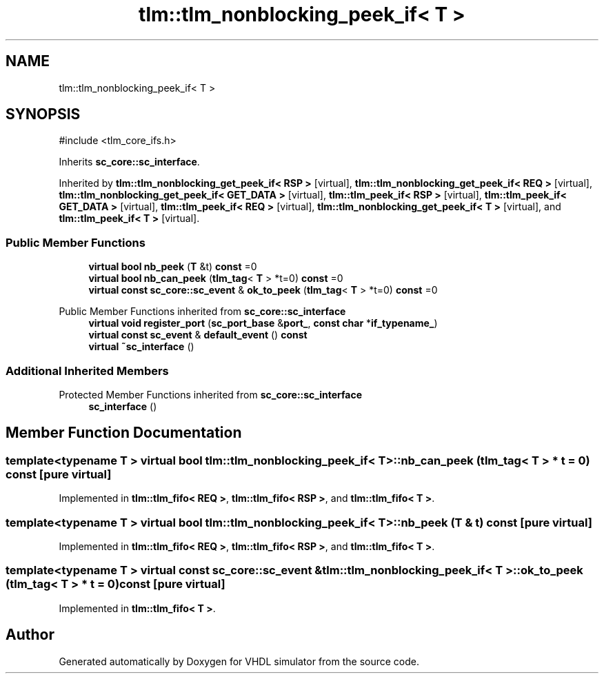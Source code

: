 .TH "tlm::tlm_nonblocking_peek_if< T >" 3 "VHDL simulator" \" -*- nroff -*-
.ad l
.nh
.SH NAME
tlm::tlm_nonblocking_peek_if< T >
.SH SYNOPSIS
.br
.PP
.PP
\fR#include <tlm_core_ifs\&.h>\fP
.PP
Inherits \fBsc_core::sc_interface\fP\&.
.PP
Inherited by \fBtlm::tlm_nonblocking_get_peek_if< RSP >\fP\fR [virtual]\fP, \fBtlm::tlm_nonblocking_get_peek_if< REQ >\fP\fR [virtual]\fP, \fBtlm::tlm_nonblocking_get_peek_if< GET_DATA >\fP\fR [virtual]\fP, \fBtlm::tlm_peek_if< RSP >\fP\fR [virtual]\fP, \fBtlm::tlm_peek_if< GET_DATA >\fP\fR [virtual]\fP, \fBtlm::tlm_peek_if< REQ >\fP\fR [virtual]\fP, \fBtlm::tlm_nonblocking_get_peek_if< T >\fP\fR [virtual]\fP, and \fBtlm::tlm_peek_if< T >\fP\fR [virtual]\fP\&.
.SS "Public Member Functions"

.in +1c
.ti -1c
.RI "\fBvirtual\fP \fBbool\fP \fBnb_peek\fP (\fBT\fP &t) \fBconst\fP =0"
.br
.ti -1c
.RI "\fBvirtual\fP \fBbool\fP \fBnb_can_peek\fP (\fBtlm_tag\fP< \fBT\fP > *t=0) \fBconst\fP =0"
.br
.ti -1c
.RI "\fBvirtual\fP \fBconst\fP \fBsc_core::sc_event\fP & \fBok_to_peek\fP (\fBtlm_tag\fP< \fBT\fP > *t=0) \fBconst\fP =0"
.br
.in -1c

Public Member Functions inherited from \fBsc_core::sc_interface\fP
.in +1c
.ti -1c
.RI "\fBvirtual\fP \fBvoid\fP \fBregister_port\fP (\fBsc_port_base\fP &\fBport_\fP, \fBconst\fP \fBchar\fP *\fBif_typename_\fP)"
.br
.ti -1c
.RI "\fBvirtual\fP \fBconst\fP \fBsc_event\fP & \fBdefault_event\fP () \fBconst\fP"
.br
.ti -1c
.RI "\fBvirtual\fP \fB~sc_interface\fP ()"
.br
.in -1c
.SS "Additional Inherited Members"


Protected Member Functions inherited from \fBsc_core::sc_interface\fP
.in +1c
.ti -1c
.RI "\fBsc_interface\fP ()"
.br
.in -1c
.SH "Member Function Documentation"
.PP 
.SS "template<\fBtypename\fP \fBT\fP > \fBvirtual\fP \fBbool\fP \fBtlm::tlm_nonblocking_peek_if\fP< \fBT\fP >::nb_can_peek (\fBtlm_tag\fP< \fBT\fP > * t = \fR0\fP) const\fR [pure virtual]\fP"

.PP
Implemented in \fBtlm::tlm_fifo< REQ >\fP, \fBtlm::tlm_fifo< RSP >\fP, and \fBtlm::tlm_fifo< T >\fP\&.
.SS "template<\fBtypename\fP \fBT\fP > \fBvirtual\fP \fBbool\fP \fBtlm::tlm_nonblocking_peek_if\fP< \fBT\fP >::nb_peek (\fBT\fP & t) const\fR [pure virtual]\fP"

.PP
Implemented in \fBtlm::tlm_fifo< REQ >\fP, \fBtlm::tlm_fifo< RSP >\fP, and \fBtlm::tlm_fifo< T >\fP\&.
.SS "template<\fBtypename\fP \fBT\fP > \fBvirtual\fP \fBconst\fP \fBsc_core::sc_event\fP & \fBtlm::tlm_nonblocking_peek_if\fP< \fBT\fP >::ok_to_peek (\fBtlm_tag\fP< \fBT\fP > * t = \fR0\fP) const\fR [pure virtual]\fP"

.PP
Implemented in \fBtlm::tlm_fifo< T >\fP\&.

.SH "Author"
.PP 
Generated automatically by Doxygen for VHDL simulator from the source code\&.
